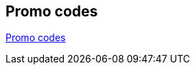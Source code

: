 == Promo codes

https://docs.google.com/spreadsheets/d/1SDkFP0tki6J-JHNpyK9Z3RIMF_5ZmBRdeM4AcOy1D04/edit?usp=sharing[Promo codes^]
